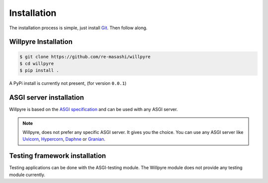 Installation
==============

The installation process is simple, just install `Git`_. Then follow along. 

.. _Git: https://git-scm.com/downloads

Willpyre Installation
-------------------
.. code-block :: console

	$ git clone https://github.com/re-masashi/willpyre
	$ cd willpyre
	$ pip install .


A PyPi install is currently not present, (for version ``0.0.1``)

ASGI server installation
-------------------------
Willpyre is based on the `ASGI specification`_ and can be used with any ASGI server.

.. _ASGI specification: https://asgi.readthedocs.com

.. note :: 
	Willpyre, does not prefer any specific ASGI server. It gives you the choice.
	You can use any ASGI server like `Uvicorn <https://github.com/encode/uvicorn>`_, `Hypercorn <https://github.com/pgjones/hypercorn>`_, `Daphne <https://github.com/django/daphne>`_ or `Granian <https://github.com/emmett-framework/granian>`_.

Testing framework installation
------------------------------

Testing applications can be done with the ASGI-testing module.
The Willpyre module does not provide any testing module currently.



